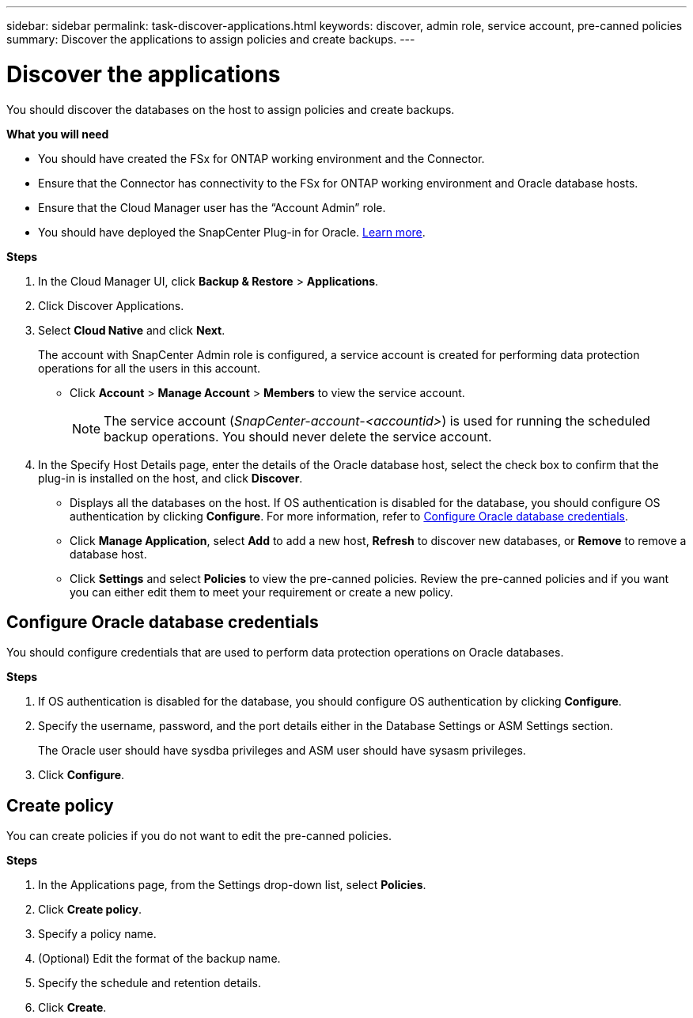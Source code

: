 ---
sidebar: sidebar
permalink: task-discover-applications.html
keywords: discover, admin role, service account, pre-canned policies
summary:  Discover the applications to assign policies and create backups.
---

= Discover the applications
:hardbreaks:
:nofooter:
:icons: font
:linkattrs:
:imagesdir: ./media/

[.lead]

You should discover the databases on the host to assign policies and create backups.

*What you will need*

* You should have created the FSx for ONTAP working environment and the Connector.
* Ensure that the Connector has connectivity to the FSx for ONTAP working environment and Oracle database hosts.
* Ensure that the Cloud Manager user has the “Account Admin” role.
* You should have deployed the SnapCenter Plug-in for Oracle. link:reference-prereq-protect-cloud-native-app-data.html#deploy-snapcenter-plug-in-for-oracle[Learn more].

*Steps*

. In the Cloud Manager UI, click *Backup & Restore* > *Applications*.
. Click Discover Applications.
. Select *Cloud Native* and click *Next*.
+
The account with SnapCenter Admin role is configured, a service account is created for performing data protection operations for all the users in this account.
+
* Click *Account* > *Manage Account* > *Members* to view the service account.
+
NOTE: The service account (_SnapCenter-account-<accountid>_) is used for running the scheduled backup operations. You should never delete the service account.

. In the Specify Host Details page, enter the details of the Oracle database host, select the check box to confirm that the plug-in is installed on the host, and click *Discover*.
+
* Displays all the databases on the host. If OS authentication is disabled for the database, you should configure OS authentication by clicking *Configure*. For more information, refer to <<Configure Oracle database credentials>>.
+
* Click *Manage Application*, select *Add* to add a new host, *Refresh* to discover new databases, or *Remove* to remove a database host.
+
* Click *Settings* and select *Policies* to view the pre-canned policies. Review the pre-canned policies and if you want you can either edit them to meet your requirement or create a new policy.

== Configure Oracle database credentials

You should configure credentials that are used to perform data protection operations on Oracle databases.

*Steps*

. If OS authentication is disabled for the database, you should configure OS authentication by clicking *Configure*.
. Specify the username, password, and the port details either in the Database Settings or ASM Settings section.
+
The Oracle user should have sysdba privileges and ASM user should have sysasm privileges.
. Click *Configure*.

== Create policy

You can create policies if you do not want to edit the pre-canned policies.

*Steps*

. In the Applications page, from the Settings drop-down list, select *Policies*.
. Click *Create policy*.
. Specify a policy name.
. (Optional) Edit the format of the backup name.
. Specify the schedule and retention details.
. Click *Create*.
